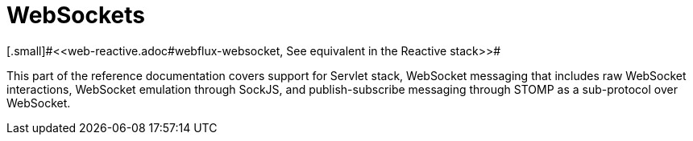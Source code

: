 [[websocket]]
= WebSockets
[.small]#<<web-reactive.adoc#webflux-websocket, See equivalent in the Reactive stack>>#

This part of the reference documentation covers support for Servlet stack, WebSocket
messaging that includes raw WebSocket interactions, WebSocket emulation through SockJS, and
publish-subscribe messaging through STOMP as a sub-protocol over WebSocket.





